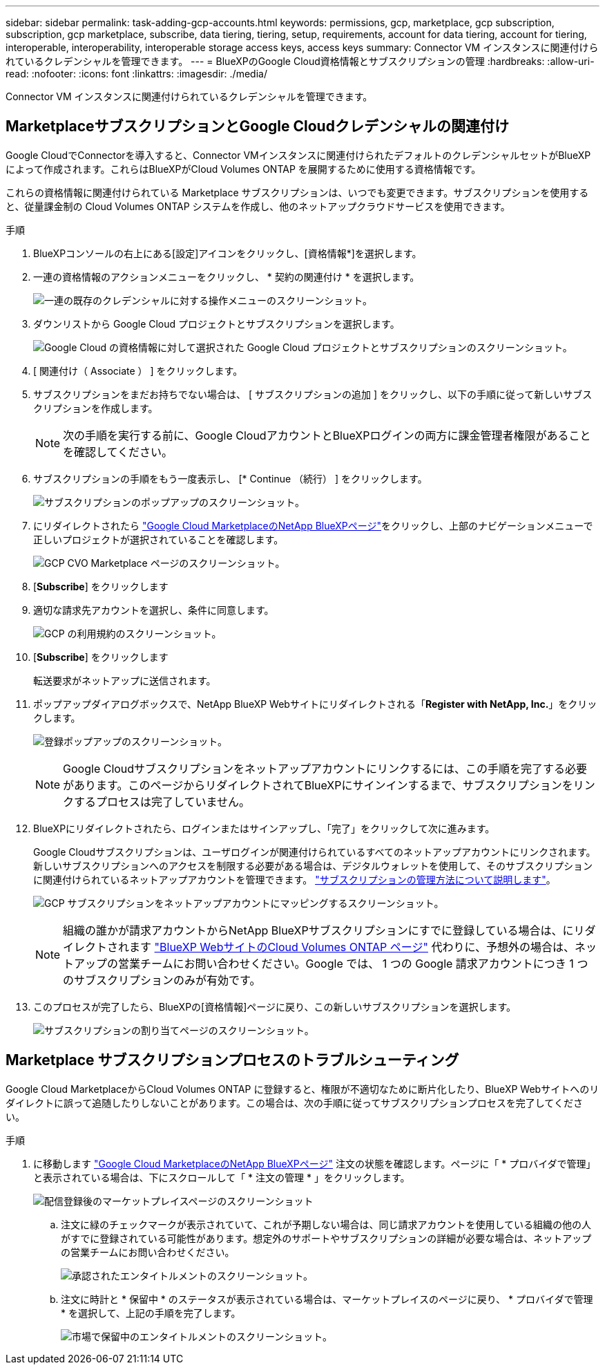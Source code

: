 ---
sidebar: sidebar 
permalink: task-adding-gcp-accounts.html 
keywords: permissions, gcp, marketplace, gcp subscription, subscription, gcp marketplace, subscribe, data tiering, tiering, setup, requirements, account for data tiering, account for tiering, interoperable, interoperability, interoperable storage access keys, access keys 
summary: Connector VM インスタンスに関連付けられているクレデンシャルを管理できます。 
---
= BlueXPのGoogle Cloud資格情報とサブスクリプションの管理
:hardbreaks:
:allow-uri-read: 
:nofooter: 
:icons: font
:linkattrs: 
:imagesdir: ./media/


[role="lead"]
Connector VM インスタンスに関連付けられているクレデンシャルを管理できます。



== MarketplaceサブスクリプションとGoogle Cloudクレデンシャルの関連付け

Google CloudでConnectorを導入すると、Connector VMインスタンスに関連付けられたデフォルトのクレデンシャルセットがBlueXPによって作成されます。これらはBlueXPがCloud Volumes ONTAP を展開するために使用する資格情報です。

これらの資格情報に関連付けられている Marketplace サブスクリプションは、いつでも変更できます。サブスクリプションを使用すると、従量課金制の Cloud Volumes ONTAP システムを作成し、他のネットアップクラウドサービスを使用できます。

.手順
. BlueXPコンソールの右上にある[設定]アイコンをクリックし、[資格情報*]を選択します。
. 一連の資格情報のアクションメニューをクリックし、 * 契約の関連付け * を選択します。
+
image:screenshot_gcp_add_subscription.png["一連の既存のクレデンシャルに対する操作メニューのスクリーンショット。"]

. ダウンリストから Google Cloud プロジェクトとサブスクリプションを選択します。
+
image:screenshot_gcp_associate.gif["Google Cloud の資格情報に対して選択された Google Cloud プロジェクトとサブスクリプションのスクリーンショット。"]

. [ 関連付け（ Associate ） ] をクリックします。
. サブスクリプションをまだお持ちでない場合は、 [ サブスクリプションの追加 ] をクリックし、以下の手順に従って新しいサブスクリプションを作成します。
+

NOTE: 次の手順を実行する前に、Google CloudアカウントとBlueXPログインの両方に課金管理者権限があることを確認してください。

. サブスクリプションの手順をもう一度表示し、 [* Continue （続行） ] をクリックします。
+
image:screenshot_gcp_sub_popup.png["サブスクリプションのポップアップのスクリーンショット。"]

. にリダイレクトされたら https://console.cloud.google.com/marketplace/product/netapp-cloudmanager/cloud-manager["Google Cloud MarketplaceのNetApp BlueXPページ"^]をクリックし、上部のナビゲーションメニューで正しいプロジェクトが選択されていることを確認します。
+
image:screenshot_gcp_cvo_marketplace.png["GCP CVO Marketplace ページのスクリーンショット。"]

. [*Subscribe*] をクリックします
. 適切な請求先アカウントを選択し、条件に同意します。
+
image:screenshot_gcp_terms_and_conditions.png["GCP の利用規約のスクリーンショット。"]

. [*Subscribe*] をクリックします
+
転送要求がネットアップに送信されます。

. ポップアップダイアログボックスで、NetApp BlueXP Webサイトにリダイレクトされる「*Register with NetApp, Inc.*」をクリックします。
+
image:screenshot_gcp_marketplace_register.png["登録ポップアップのスクリーンショット。"]

+

NOTE: Google Cloudサブスクリプションをネットアップアカウントにリンクするには、この手順を完了する必要があります。このページからリダイレクトされてBlueXPにサインインするまで、サブスクリプションをリンクするプロセスは完了していません。

. BlueXPにリダイレクトされたら、ログインまたはサインアップし、「完了」をクリックして次に進みます。
+
Google Cloudサブスクリプションは、ユーザログインが関連付けられているすべてのネットアップアカウントにリンクされます。新しいサブスクリプションへのアクセスを制限する必要がある場合は、デジタルウォレットを使用して、そのサブスクリプションに関連付けられているネットアップアカウントを管理できます。 link:task-manage-subscriptions.html#manage-your-subscriptions["サブスクリプションの管理方法について説明します"]。

+
image:screenshot_gcp_sub_mapping.png["GCP サブスクリプションをネットアップアカウントにマッピングするスクリーンショット。"]

+

NOTE: 組織の誰かが請求アカウントからNetApp BlueXPサブスクリプションにすでに登録している場合は、にリダイレクトされます https://cloud.netapp.com/ontap-cloud?x-gcp-marketplace-token=["BlueXP WebサイトのCloud Volumes ONTAP ページ"^] 代わりに、予想外の場合は、ネットアップの営業チームにお問い合わせください。Google では、 1 つの Google 請求アカウントにつき 1 つのサブスクリプションのみが有効です。

. このプロセスが完了したら、BlueXPの[資格情報]ページに戻り、この新しいサブスクリプションを選択します。
+
image:screenshot_gcp_associate.gif["サブスクリプションの割り当てページのスクリーンショット。"]





== Marketplace サブスクリプションプロセスのトラブルシューティング

Google Cloud MarketplaceからCloud Volumes ONTAP に登録すると、権限が不適切なために断片化したり、BlueXP Webサイトへのリダイレクトに誤って追随したりしないことがあります。この場合は、次の手順に従ってサブスクリプションプロセスを完了してください。

.手順
. に移動します https://console.cloud.google.com/marketplace/product/netapp-cloudmanager/cloud-manager["Google Cloud MarketplaceのNetApp BlueXPページ"^] 注文の状態を確認します。ページに「 * プロバイダで管理」と表示されている場合は、下にスクロールして「 * 注文の管理 * 」をクリックします。
+
image:screenshot_gcp_manage_orders.png["配信登録後のマーケットプレイスページのスクリーンショット"]

+
.. 注文に緑のチェックマークが表示されていて、これが予期しない場合は、同じ請求アカウントを使用している組織の他の人がすでに登録されている可能性があります。想定外のサポートやサブスクリプションの詳細が必要な場合は、ネットアップの営業チームにお問い合わせください。
+
image:screenshot_gcp_green_marketplace.png["承認されたエンタイトルメントのスクリーンショット。"]

.. 注文に時計と * 保留中 * のステータスが表示されている場合は、マーケットプレイスのページに戻り、 * プロバイダで管理 * を選択して、上記の手順を完了します。
+
image:screenshot_gcp_pending_marketplace.png["市場で保留中のエンタイトルメントのスクリーンショット。"]




